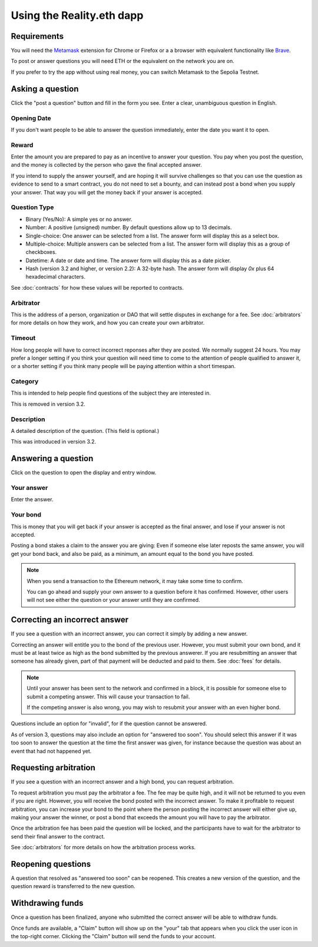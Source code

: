 Using the Reality.eth dapp
============================

Requirements
------------

You will need the Metamask_ extension for Chrome or Firefox or a a browser with equivalent functionality like Brave_.

To post or answer questions you will need ETH or the equivalent on the network you are on.

If you prefer to try the app without using real money, you can switch Metamask to the Sepolia Testnet.

.. _Metamask: http://metamask.io/
.. _Brave: https://brave.com/


Asking a question
-----------------

Click the "post a question" button and fill in the form you see. Enter a clear, unambiguous question in English. 

Opening Date
~~~~~~~~~~~~

If you don't want people to be able to answer the question immediately, enter the date you want it to open.

Reward
~~~~~~~~~~
Enter the amount you are prepared to pay as an incentive to answer your question. You pay when you post the question, and the money is collected by the person who gave the final accepted answer.

If you intend to supply the answer yourself, and are hoping it will survive challenges so that you can use the question as evidence to send to a smart contract, you do not need to set a bounty, and can instead post a bond when you supply your answer. That way you will get the money back if your answer is accepted.

Question Type
~~~~~~~~~~~~~
* Binary (Yes/No): A simple yes or no answer.
* Number: A positive (unsigned) number. By default questions allow up to 13 decimals. 
* Single-choice: One answer can be selected from a list. The answer form will display this as a select box.
* Multiple-choice: Multiple answers can be selected from a list. The answer form will display this as a group of checkboxes.
* Datetime: A date or date and time. The answer form will display this as a date picker.
* Hash (version 3.2 and higher, or version 2.2): A 32-byte hash. The answer form will display `0x` plus 64 hexadecimal characters.

See :doc:`contracts` for how these values will be reported to contracts.


Arbitrator
~~~~~~~~~~
This is the address of a person, organization or DAO that will settle disputes in exchange for a fee. See :doc:`arbitrators` for more details on how they work, and how you can create your own arbitrator.

Timeout
~~~~~~~
How long people will have to correct incorrect reponses after they are posted. We normally suggest 24 hours. You may prefer a longer setting if you think your question will need time to come to the attention of people qualified to answer it, or a shorter setting if you think many people will be paying attention within a short timespan. 

Category
~~~~~~~~
This is intended to help people find questions of the subject they are interested in.

This is removed in version 3.2.

Description
~~~~~~~~~~~
A detailed description of the question. (This field is optional.)

This was introduced in version 3.2.

Answering a question
--------------------

Click on the question to open the display and entry window.

Your answer
~~~~~~~~~~~

Enter the answer. 

Your bond
~~~~~~~~~

This is money that you will get back if your answer is accepted as the final answer, and lose if your answer is not accepted. 

Posting a bond stakes a claim to the answer you are giving: Even if someone else later reposts the same answer, you will get your bond back, and also be paid, as a minimum, an amount equal to the bond you have posted.

.. note:: When you send a transaction to the Ethereum network, it may take some time to confirm.

          You can go ahead and supply your own answer to a question before it has confirmed. However, other users will not see either the question or your answer until they are confirmed.


Correcting an incorrect answer
------------------------------

If you see a question with an incorrect answer, you can correct it simply by adding a new answer. 

Correcting an answer will entitle you to the bond of the previous user. However, you must submit your own bond, and it must be at least twice as high as the bond submitted by the previous answerer. If you are resubmitting an answer that someone has already given, part of that payment will be deducted and paid to them. See :doc:`fees` for details.

.. note:: Until your answer has been sent to the network and confirmed in a block, it is possible for someone else to submit a competing answer.
          This will cause your transaction to fail. 

          If the competing answer is also wrong, you may wish to resubmit your answer with an even higher bond.
          
Questions include an option for "invalid", for if the question cannot be answered. 

As of version 3, questions may also include an option for "answered too soon". You should select this answer if it was too soon to answer the question at the time the first answer was given, for instance because the question was about an event that had not happened yet.

Requesting arbitration
----------------------

If you see a question with an incorrect answer and a high bond, you can request arbitration. 

To request arbitration you must pay the arbitrator a fee. The fee may be quite high, and it will not be returned to you even if you are right. However, you will receive the bond posted with the incorrect answer. To make it profitable to request arbitration, you can increase your bond to the point where the person posting the incorrect answer will either give up, making your answer the winner, or post a bond that exceeds the amount you will have to pay the arbitrator.

Once the arbitration fee has been paid the question will be locked, and the participants have to wait for the arbitrator to send their final answer to the contract.


See :doc:`arbitrators` for more details on how the arbitration process works.


Reopening questions
-------------------

A question that resolved as "answered too soon" can be reopened. This creates a new version of the question, and the question reward is transferred to the new question.


Withdrawing funds
-----------------

Once a question has been finalized, anyone who submitted the correct answer will be able to withdraw funds.

Once funds are available, a "Claim" button will show up on the "your" tab that appears when you click the user icon in the top-right corner. Clicking the "Claim" button will send the funds to your account.


